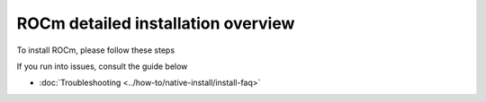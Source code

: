 .. meta::
  :description: ROCm installation options
  :keywords: ROCm installation, AMD, ROCm, Package manager, AMDGPU

.. _detailed-install-overview:

*************************************************************
ROCm detailed installation overview
*************************************************************

To install ROCm, please follow these steps

.. grid:: 2
    :gutter: 3

    .. grid-item-card:: Install

       1. :doc:`Prerequisites <../how-to/prerequisites>`

       2. :doc:`Choose your install method <../tutorial/install-overview>`

          * :doc:`Package manager install <../how-to/native-install/index>`

            * :doc:`Ubuntu <../how-to/native-install/ubuntu>`
            * :doc:`RHEL <../how-to/native-install/rhel>`
            * :doc:`SLES <../how-to/native-install/sles>`

          * :doc:`AMDGPU install <../how-to/amdgpu-install>`

       3. :doc:`Post install <../how-to/native-install/post-install>`

If you run into issues, consult the guide below 

* :doc:`Troubleshooting <../how-to/native-install/install-faq>`


